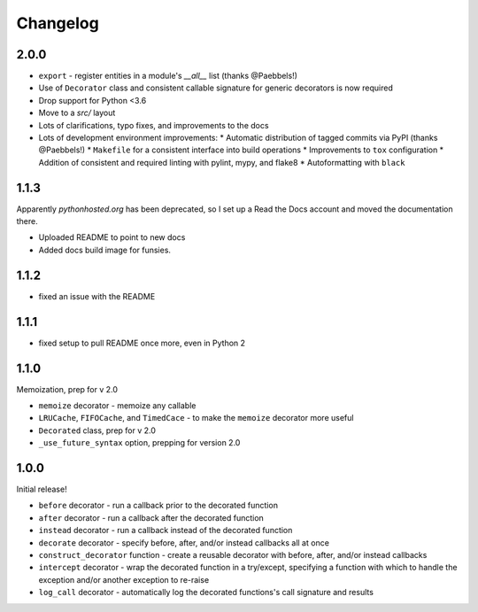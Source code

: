 Changelog
=========

2.0.0
-----

* ``export`` - register entities in a module's `__all__` list
  (thanks @Paebbels!)
* Use of ``Decorator`` class and consistent callable signature for generic
  decorators is now required
* Drop support for Python <3.6
* Move to a `src/` layout
* Lots of clarifications, typo fixes, and improvements to the docs
* Lots of development environment improvements:
  * Automatic distribution of tagged commits via PyPI (thanks @Paebbels!)
  * ``Makefile`` for a consistent interface into build operations
  * Improvements to ``tox`` configuration
  * Addition of consistent and required linting with pylint, mypy, and flake8
  * Autoformatting with ``black``

1.1.3
-----

Apparently `pythonhosted.org` has been deprecated, so I set up a
Read the Docs account and moved the documentation there.

* Uploaded README to point to new docs
* Added docs build image for funsies.

1.1.2
-----

* fixed an issue with the README

1.1.1
-----

* fixed setup to pull README once more, even in Python 2

1.1.0
-----

Memoization, prep for v 2.0

* ``memoize`` decorator - memoize any callable
* ``LRUCache``, ``FIFOCache``, and ``TimedCace`` - to make the ``memoize``
  decorator more useful
* ``Decorated`` class, prep for v 2.0
* ``_use_future_syntax`` option, prepping for version 2.0

1.0.0
-----

Initial release!

* ``before`` decorator - run a callback prior to the decorated function
* ``after`` decorator - run a callback after the decorated function
* ``instead`` decorator  - run a callback instead of the decorated function
* ``decorate`` decorator - specify before, after, and/or instead callbacks
  all at once
* ``construct_decorator`` function - create a reusable decorator with
  before, after, and/or instead callbacks
* ``intercept`` decorator - wrap the decorated function in a try/except,
  specifying a function with which to handle the exception and/or another
  exception to re-raise
* ``log_call`` decorator - automatically log the decorated functions's
  call signature and results

